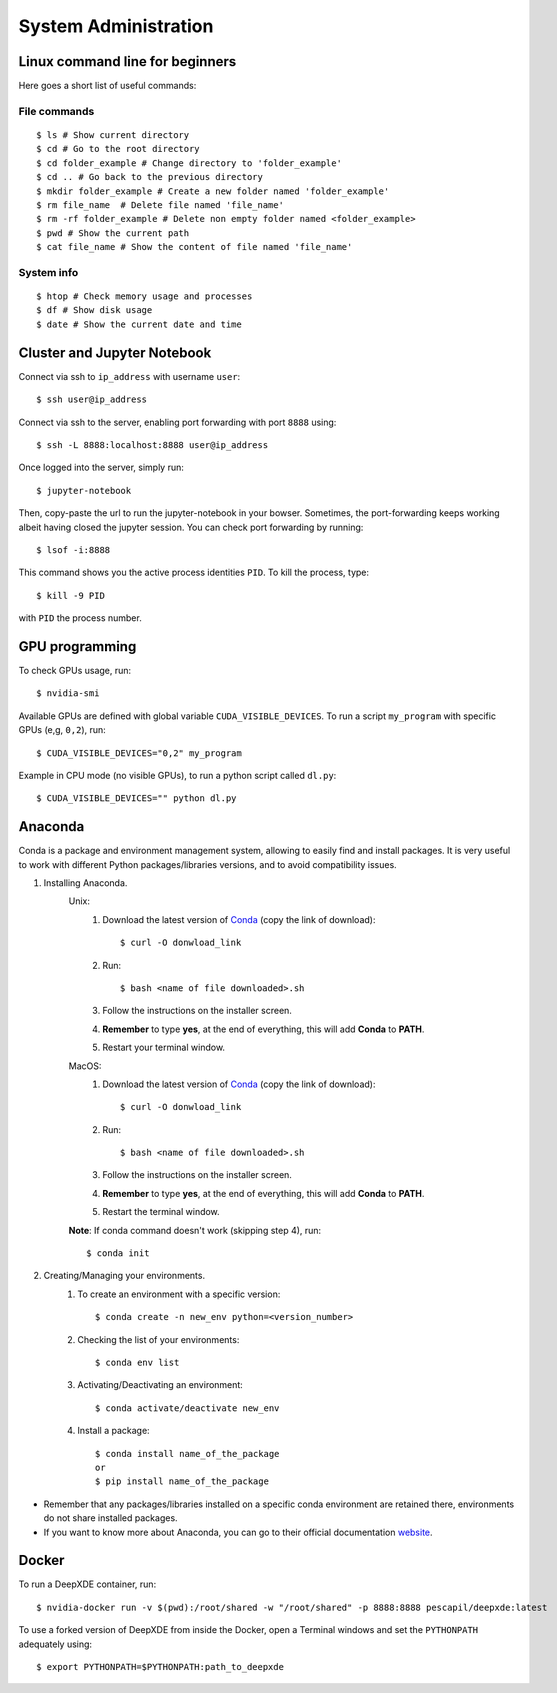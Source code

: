 System Administration
======================

Linux command line for beginners
--------------------------------

Here goes a short list of useful commands:

File commands
***************
::

    $ ls # Show current directory
    $ cd # Go to the root directory
    $ cd folder_example # Change directory to 'folder_example'
    $ cd .. # Go back to the previous directory
    $ mkdir folder_example # Create a new folder named 'folder_example'
    $ rm file_name  # Delete file named 'file_name'
    $ rm -rf folder_example # Delete non empty folder named <folder_example>
    $ pwd # Show the current path
    $ cat file_name # Show the content of file named 'file_name'

System info
*****************
::

    $ htop # Check memory usage and processes
    $ df # Show disk usage
    $ date # Show the current date and time

Cluster and Jupyter Notebook
----------------------------

Connect via ssh to ``ip_address`` with username ``user``: ::

    $ ssh user@ip_address

Connect via ssh to the server, enabling port forwarding with port ``8888`` using: ::

    $ ssh -L 8888:localhost:8888 user@ip_address

Once logged into the server, simply run: ::

    $ jupyter-notebook

Then, copy-paste the url to run the jupyter-notebook in your bowser. Sometimes, the port-forwarding keeps working albeit having closed the jupyter session. You can check port forwarding by running::

    $ lsof -i:8888

This command shows you the active process identities ``PID``. To kill the process, type: ::

    $ kill -9 PID

with ``PID`` the process number.

GPU programming
---------------

To check GPUs usage, run::

    $ nvidia-smi

Available GPUs are defined with global variable ``CUDA_VISIBLE_DEVICES``. To run a script ``my_program`` with specific GPUs (e,g, ``0,2``), run::

    $ CUDA_VISIBLE_DEVICES="0,2" my_program

Example in CPU mode (no visible GPUs), to run a python script called ``dl.py``::

    $ CUDA_VISIBLE_DEVICES="" python dl.py

Anaconda
--------
Conda is a package and environment management system, allowing to easily find and install packages. It is very useful to work with different Python packages/libraries versions, and to avoid compatibility issues.

1. Installing Anaconda.
    Unix:
       1. Download the latest version of `Conda <https://www.anaconda.com/products/individual>`_ (copy the link of download)::

            $ curl -O donwload_link

       2. Run::

            $ bash <name of file downloaded>.sh

       3. Follow the instructions on the installer screen.
       4. **Remember** to type **yes**, at the end of everything, this will add **Conda** to **PATH**.
       5. Restart your terminal window.

    MacOS:
       1. Download the latest version of `Conda <https://www.anaconda.com/products/individual>`_ (copy the link of download)::
            
            $ curl -O donwload_link
            
       2. Run::

            $ bash <name of file downloaded>.sh

       3. Follow the instructions on the installer screen.
       4. **Remember** to type **yes**, at the end of everything, this will add **Conda** to **PATH**.
       5. Restart the terminal window.

    **Note**: If conda command doesn't work (skipping step 4), run::
        
        $ conda init

2. Creating/Managing your environments.
    1. To create an environment with a specific version::
        
        $ conda create -n new_env python=<version_number>

    2. Checking the list of your environments::
        
        $ conda env list

    3. Activating/Deactivating an environment::
        
        $ conda activate/deactivate new_env

    4. Install a package::
    
        $ conda install name_of_the_package
        or
        $ pip install name_of_the_package

- Remember that any packages/libraries installed on a specific conda environment are retained there, environments do not share installed packages.
- If you want to know more about Anaconda, you can go to their official documentation `website <https://docs.conda.io/projects/conda/en/latest/index.html>`_.

Docker
------
 
To run a DeepXDE container, run: ::

    $ nvidia-docker run -v $(pwd):/root/shared -w "/root/shared" -p 8888:8888 pescapil/deepxde:latest
 
To use a forked version of DeepXDE from inside the Docker, open a Terminal windows and set the ``PYTHONPATH`` adequately using::

    $ export PYTHONPATH=$PYTHONPATH:path_to_deepxde

